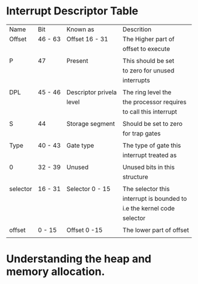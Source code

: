 * Interrupt Descriptor Table
  
  | Name     | Bit     | Known as           | Descrition               |
  | Offset   | 46 - 63 | Offset 16 - 31     | The Higher part of       |
  |          |         |                    | offset to execute        |
  |          |         |                    |                          |
  | P        | 47      | Present            | This should be set       |
  |          |         |                    | to zero for unused       |
  |          |         |                    | interrupts               |
  |          |         |                    |                          |
  | DPL      | 45 - 46 | Descriptor privela | The ring level the       |
  |          |         | level              | the processor requires   |
  |          |         |                    | to call this interrupt   |
  |          |         |                    |                          |
  | S        | 44      | Storage segment    | Should be set to zero    |
  |          |         |                    | for trap gates           |
  |          |         |                    |                          |
  | Type     | 40 - 43 | Gate type          | The type of gate this    |
  |          |         |                    | interrupt treated as     |
  |          |         |                    |                          |
  | 0        | 32 - 39 | Unused             | Unused bits in this      |
  |          |         |                    | structure                |
  |          |         |                    |                          |
  | selector | 16 - 31 | Selector 0 - 15    | The selector this        |
  |          |         |                    | interrupt is bounded to  |
  |          |         |                    | i.e the kernel code      |
  |          |         |                    | selector                 |
  |          |         |                    |                          |
  | offset   | 0 - 15  | Offset 0 -15       | The lower part of offset |
  |          |         |                    |                          |

* Understanding the heap and memory allocation.
